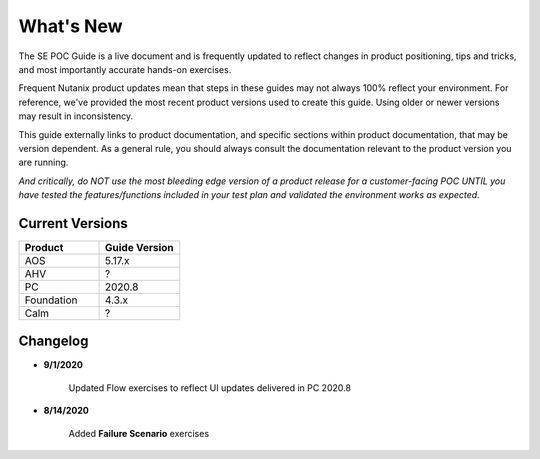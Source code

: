.. _whatsnew:

----------
What's New
----------

The SE POC Guide is a live document and is frequently updated to reflect changes in product positioning, tips and tricks, and most importantly accurate hands-on exercises.

Frequent Nutanix product updates mean that steps in these guides may not always 100% reflect your environment. For reference, we've provided the most recent product versions used to create this guide. Using older or newer versions may result in inconsistency.

This guide externally links to product documentation, and specific sections within product documentation, that may be version dependent. As a general rule, you should always consult the documentation relevant to the product version you are running.

*And critically, do NOT use the most bleeding edge version of a product release for a customer-facing POC UNTIL you have tested the features/functions included in your test plan and validated the environment works as expected.*

Current Versions
++++++++++++++++

.. list-table::
   :widths: 50 50
   :header-rows: 1

   * - **Product**
     - **Guide Version**
   * - AOS
     - 5.17.x
   * - AHV
     - ?
   * - PC
     - 2020.8
   * - Foundation
     - 4.3.x
   * - Calm
     - ?

Changelog
+++++++++

- **9/1/2020**

   Updated Flow exercises to reflect UI updates delivered in PC 2020.8

- **8/14/2020**

   Added **Failure Scenario** exercises
